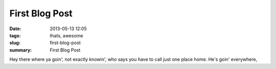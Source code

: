 First Blog Post
###############

:date: 2013-05-13 12:05
:tags: thats, awesome
:slug: first-blog-post
:summary: First Blog Post

Hey there where ya goin', not exactly knowin', who says you have to call just one place home. He's goin' everywhere,